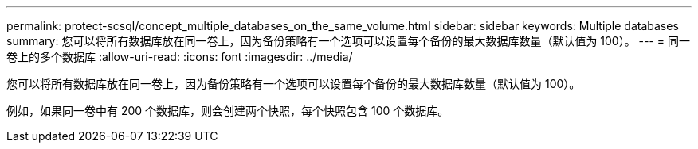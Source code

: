 ---
permalink: protect-scsql/concept_multiple_databases_on_the_same_volume.html 
sidebar: sidebar 
keywords: Multiple databases 
summary: 您可以将所有数据库放在同一卷上，因为备份策略有一个选项可以设置每个备份的最大数据库数量（默认值为 100）。 
---
= 同一卷上的多个数据库
:allow-uri-read: 
:icons: font
:imagesdir: ../media/


[role="lead"]
您可以将所有数据库放在同一卷上，因为备份策略有一个选项可以设置每个备份的最大数据库数量（默认值为 100）。

例如，如果同一卷中有 200 个数据库，则会创建两个快照，每个快照包含 100 个数据库。
